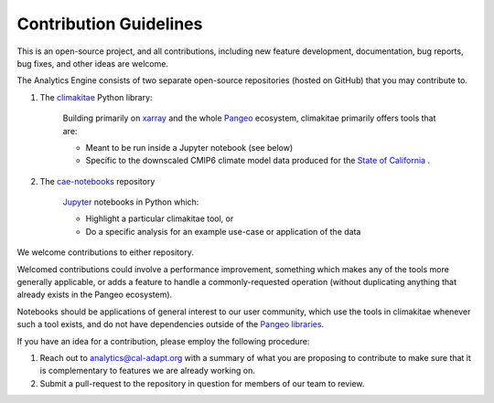**********************
Contribution Guidelines
**********************

This is an open-source project, and all contributions, including new feature development, documentation, bug reports, bug fixes, and other ideas are welcome. 

The Analytics Engine consists of two separate open-source repositories (hosted on GitHub) that you may contribute to.

1. The `climakitae <https://github.com/cal-adapt/climakitae>`_ Python library:

	Building primarily on `xarray <https://docs.xarray.dev/en/stable/>`_ and the whole `Pangeo 	<https://pangeo.io/>`_ ecosystem, climakitae primarily offers tools that are:

	* Meant to be run inside a Jupyter notebook (see below)
	* Specific to the downscaled CMIP6 climate model data produced for the `State of California <https://analytics.cal-adapt.org/data/>`_ .

2. The `cae-notebooks <https://github.com/cal-adapt/cae-notebooks>`_ repository 

	`Jupyter <https://jupyter.org/>`_ notebooks in Python which: 

	* Highlight a particular climakitae tool, or
	* Do a specific analysis for an example use-case or application of the data

We welcome contributions to either repository.

Welcomed contributions could involve a performance improvement, something which makes any of the tools more generally applicable, or adds a feature to handle a commonly-requested operation (without duplicating anything that already exists in the Pangeo ecosystem).

Notebooks should be applications of general interest to our user community, which use the tools in climakitae whenever such a tool exists, and do not have dependencies outside of the `Pangeo libraries <https://github.com/pangeo-data/pangeo-docker-images/blob/master/pangeo-notebook/packages.txt>`_.

If you have an idea for a contribution, please employ the following procedure:

1. Reach out to analytics@cal-adapt.org with a summary of what you are proposing to contribute to make sure that it is complementary to features we are already working on. 
2. Submit a pull-request to the repository in question for members of our team to review.
